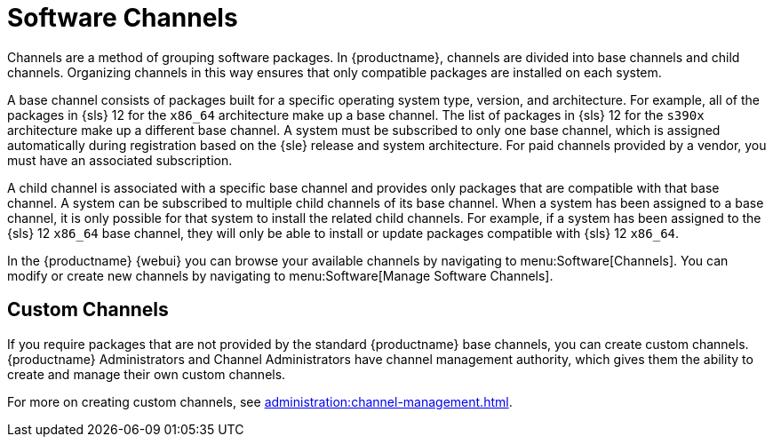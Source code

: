 [[channels]]
= Software Channels


Channels are a method of grouping software packages.
In {productname}, channels are divided into base channels and child channels.
Organizing channels in this way ensures that only compatible packages are installed on each system.

A base channel consists of packages built for a specific operating system type, version, and architecture.
For example, all of the packages in {sls}{nbsp}12 for the `x86_64` architecture make up a base channel.
The list of packages in {sls}{nbsp}12 for the `s390x` architecture make up a different base channel.
A system must be subscribed to only one base channel, which is assigned automatically during registration based on the {sle} release and system architecture.
For paid channels provided by a vendor, you must have an associated subscription.

A child channel is associated with a specific base channel and provides only packages that are compatible with that base channel.
A system can be subscribed to multiple child channels of its base channel.
When a system has been assigned to a base channel, it is only possible for that system to install the related child channels.
For example, if a system has been assigned to the {sls}{nbsp}12 `x86_64` base channel, they will only be able to install or update packages compatible with {sls}{nbsp}12 `x86_64`.

In the {productname} {webui} you can browse your available channels by navigating to menu:Software[Channels].
You can modify or create new channels by navigating to menu:Software[Manage Software Channels].



== Custom Channels

If you require packages that are not provided by the standard {productname} base channels, you can create custom channels.
{productname} Administrators and Channel Administrators have channel management authority, which gives them the ability to create and manage their own custom channels.

For more on creating custom channels, see xref:administration:channel-management.adoc[].
